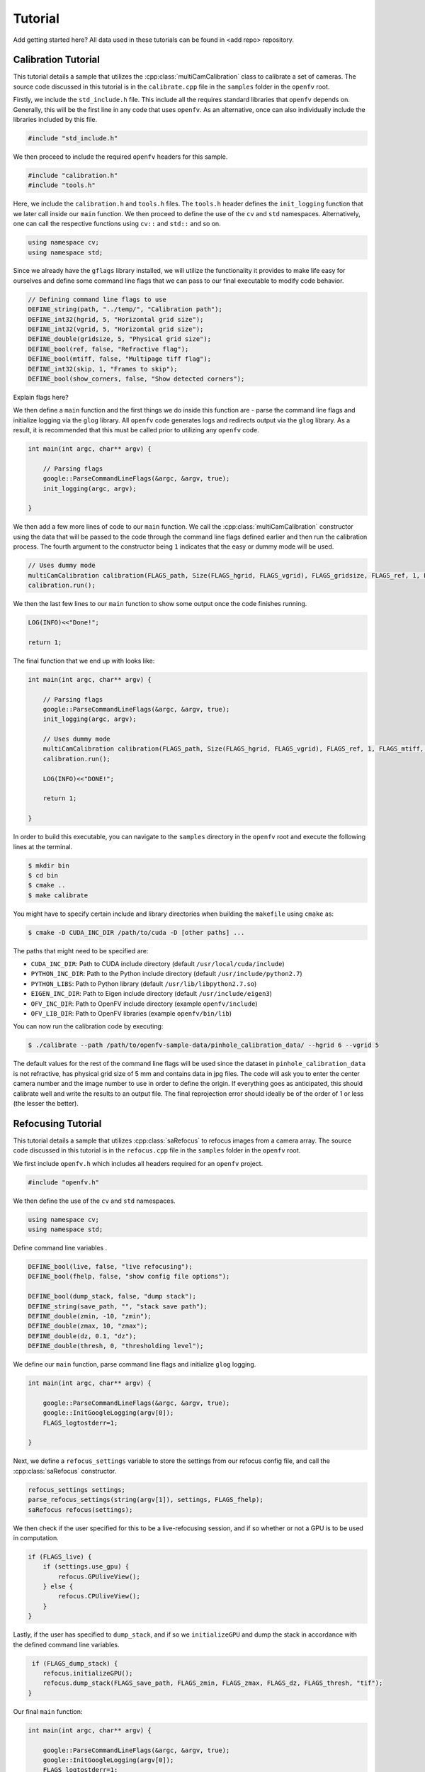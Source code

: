 Tutorial
========

Add getting started here?
All data used in these tutorials can be found in <add repo> repository.

Calibration Tutorial
--------------------

This tutorial details a sample that utilizes the
:cpp:class:`multiCamCalibration` class to calibrate a set of
cameras. The source code discussed in this tutorial is in the
``calibrate.cpp`` file in the ``samples`` folder in the ``openfv`` root.

Firstly, we include the ``std_include.h`` file. This include all the
requires standard libraries that ``openfv`` depends on. Generally,
this will be the first line in any code that uses ``openfv``. As an
alternative, once can also individually include the libraries included
by this file. 

.. code-block:: cpp

   #include "std_include.h"

We then proceed to include the required ``openfv`` headers for this
sample.

.. code-block:: cpp

   #include "calibration.h"
   #include "tools.h"

Here, we include the ``calibration.h`` and ``tools.h`` files. The
``tools.h`` header defines the ``init_logging`` function that we later
call inside our ``main`` function. We then proceed to
define the use of the ``cv`` and ``std`` namespaces. Alternatively,
one can call the respective functions using ``cv::`` and ``std::`` and
so on.

.. code-block:: cpp

   using namespace cv;
   using namespace std;

Since we already have the ``gflags`` library installed, we will
utilize the functionality it provides to make life easy for ourselves
and define some command line flags that we can pass to our final
executable to modify code behavior.

.. code-block:: cpp

   // Defining command line flags to use
   DEFINE_string(path, "../temp/", "Calibration path");
   DEFINE_int32(hgrid, 5, "Horizontal grid size");
   DEFINE_int32(vgrid, 5, "Horizontal grid size");
   DEFINE_double(gridsize, 5, "Physical grid size");
   DEFINE_bool(ref, false, "Refractive flag");
   DEFINE_bool(mtiff, false, "Multipage tiff flag");
   DEFINE_int32(skip, 1, "Frames to skip");
   DEFINE_bool(show_corners, false, "Show detected corners");

Explain flags here?

We then define a ``main`` function and the first things we do inside
this function are - parse the command line flags and initialize
logging via the ``glog`` library. All ``openfv`` code generates logs
and redirects output via the ``glog`` library. As a result, it is
recommended that this must be called prior to utilizing any ``openfv``
code.  

.. code-block:: cpp

    int main(int argc, char** argv) {

        // Parsing flags
        google::ParseCommandLineFlags(&argc, &argv, true);
        init_logging(argc, argv);

    }

We then add a few more lines of code to our ``main`` function. We call
the :cpp:class:`multiCamCalibration` constructor using the data that
will be passed to the code through the command line flags defined
earlier and then run the calibration process. The fourth argument to
the constructor being ``1`` indicates that the easy or dummy mode will
be used.

.. code-block:: cpp

   // Uses dummy mode
   multiCamCalibration calibration(FLAGS_path, Size(FLAGS_hgrid, FLAGS_vgrid), FLAGS_gridsize, FLAGS_ref, 1, FLAGS_mtiff, FLAGS_skip, FLAGS_show_corners);
   calibration.run();

We then the last few lines to our ``main`` function to show some
output once the code finishes running.

.. code-block:: cpp

   LOG(INFO)<<"Done!";

   return 1;

The final function that we end up with looks like:

.. code-block:: cpp

   int main(int argc, char** argv) {

       // Parsing flags
       google::ParseCommandLineFlags(&argc, &argv, true);
       init_logging(argc, argv);

       // Uses dummy mode
       multiCamCalibration calibration(FLAGS_path, Size(FLAGS_hgrid, FLAGS_vgrid), FLAGS_ref, 1, FLAGS_mtiff, FLAGS_skip, FLAGS_show_corners);
       calibration.run();

       LOG(INFO)<<"DONE!";
    
       return 1;

   }

In order to build this executable, you can navigate to the ``samples``
directory in the ``openfv`` root and execute the following lines at
the terminal.

.. code-block:: bash

   $ mkdir bin
   $ cd bin
   $ cmake ..
   $ make calibrate

You might have to specify certain include and library
directories when building the ``makefile`` using ``cmake`` as:

.. code-block:: bash

   $ cmake -D CUDA_INC_DIR /path/to/cuda -D [other paths] ... 

The paths that might need to be specified are:

- ``CUDA_INC_DIR``: Path to CUDA include directory (default ``/usr/local/cuda/include``)
- ``PYTHON_INC_DIR``: Path to the Python include directory (default ``/usr/include/python2.7``)
- ``PYTHON_LIBS``: Path to Python library (default ``/usr/lib/libpython2.7.so``)
- ``EIGEN_INC_DIR``: Path to Eigen include directory (default ``/usr/include/eigen3``)
- ``OFV_INC_DIR``: Path to OpenFV include directory (example ``openfv/include``)
- ``OFV_LIB_DIR``: Path to OpenFV libraries (example ``openfv/bin/lib``)

You can now run the calibration code by executing:

.. code-block:: bash

   $ ./calibrate --path /path/to/openfv-sample-data/pinhole_calibration_data/ --hgrid 6 --vgrid 5

The default values for the rest of the command line flags will be used
since the dataset in ``pinhole_calibration_data`` is not refractive,
has physical grid size of 5 mm and contains data in jpg files. The
code will ask you to enter the center camera number and the image
number to use in order to define the origin. If
everything goes as anticipated, this should calibrate well and 
write the results to an output file. The final reprojection error
should ideally be of the order of 1 or less (the lesser the better).

Refocusing Tutorial
-------------------

This tutorial details a sample that utilizes :cpp:class:`saRefocus` to
refocus images from a camera array. The source code discussed in this 
tutorial is in the ``refocus.cpp`` file in the ``samples`` folder in 
the ``openfv`` root.


We first include ``openfv.h`` which includes all headers required for
an ``openfv`` project.

.. code-block:: cpp

    #include "openfv.h"    

We then define the use of the ``cv`` and ``std`` namespaces.

.. code-block:: cpp

   using namespace cv;
   using namespace std;

Define command line variables .

.. code-block:: cpp
    
    DEFINE_bool(live, false, "live refocusing");
    DEFINE_bool(fhelp, false, "show config file options");

    DEFINE_bool(dump_stack, false, "dump stack");
    DEFINE_string(save_path, "", "stack save path");
    DEFINE_double(zmin, -10, "zmin");
    DEFINE_double(zmax, 10, "zmax");
    DEFINE_double(dz, 0.1, "dz");
    DEFINE_double(thresh, 0, "thresholding level");

We define our ``main`` function, parse command line flags and
initialize ``glog`` logging.

.. code-block:: cpp

    int main(int argc, char** argv) {

        google::ParseCommandLineFlags(&argc, &argv, true);
        google::InitGoogleLogging(argv[0]);
        FLAGS_logtostderr=1;
    
    }

Next, we define a ``refocus_settings`` variable to store the settings
from our refocus config file, and call the :cpp:class:`saRefocus` 
constructor.

.. code-block:: cpp
 
    refocus_settings settings;
    parse_refocus_settings(string(argv[1]), settings, FLAGS_fhelp);
    saRefocus refocus(settings);

We then check if the user specified for this to be a live-refocusing
session, and if so whether or not a GPU is to be used in computation.

.. code-block:: cpp

    if (FLAGS_live) {
        if (settings.use_gpu) {
            refocus.GPUliveView();
        } else {
            refocus.CPUliveView();
        }
    } 

Lastly, if the user has specified to ``dump_stack``, and if so we
``initializeGPU`` and dump the stack in accordance with the defined
command line variables.

.. code-block:: cpp

     if (FLAGS_dump_stack) {
        refocus.initializeGPU();
        refocus.dump_stack(FLAGS_save_path, FLAGS_zmin, FLAGS_zmax, FLAGS_dz, FLAGS_thresh, "tif");
    }

Our final ``main`` function:

.. code-block:: cpp

    int main(int argc, char** argv) {

        google::ParseCommandLineFlags(&argc, &argv, true);
        google::InitGoogleLogging(argv[0]);
        FLAGS_logtostderr=1;

        refocus_settings settings;
        parse_refocus_settings(string(argv[1]), settings, FLAGS_fhelp);
        saRefocus refocus(settings);

        if (FLAGS_live) {
            if (settings.use_gpu) {
                refocus.GPUliveView();
            } else {
                refocus.CPUliveView();
            }
        } 

        if (FLAGS_dump_stack) {
            refocus.initializeGPU();
            refocus.dump_stack(FLAGS_save_path, FLAGS_zmin, FLAGS_zmax, FLAGS_dz, FLAGS_thresh, "tif");
        }

        return 1;

    }


